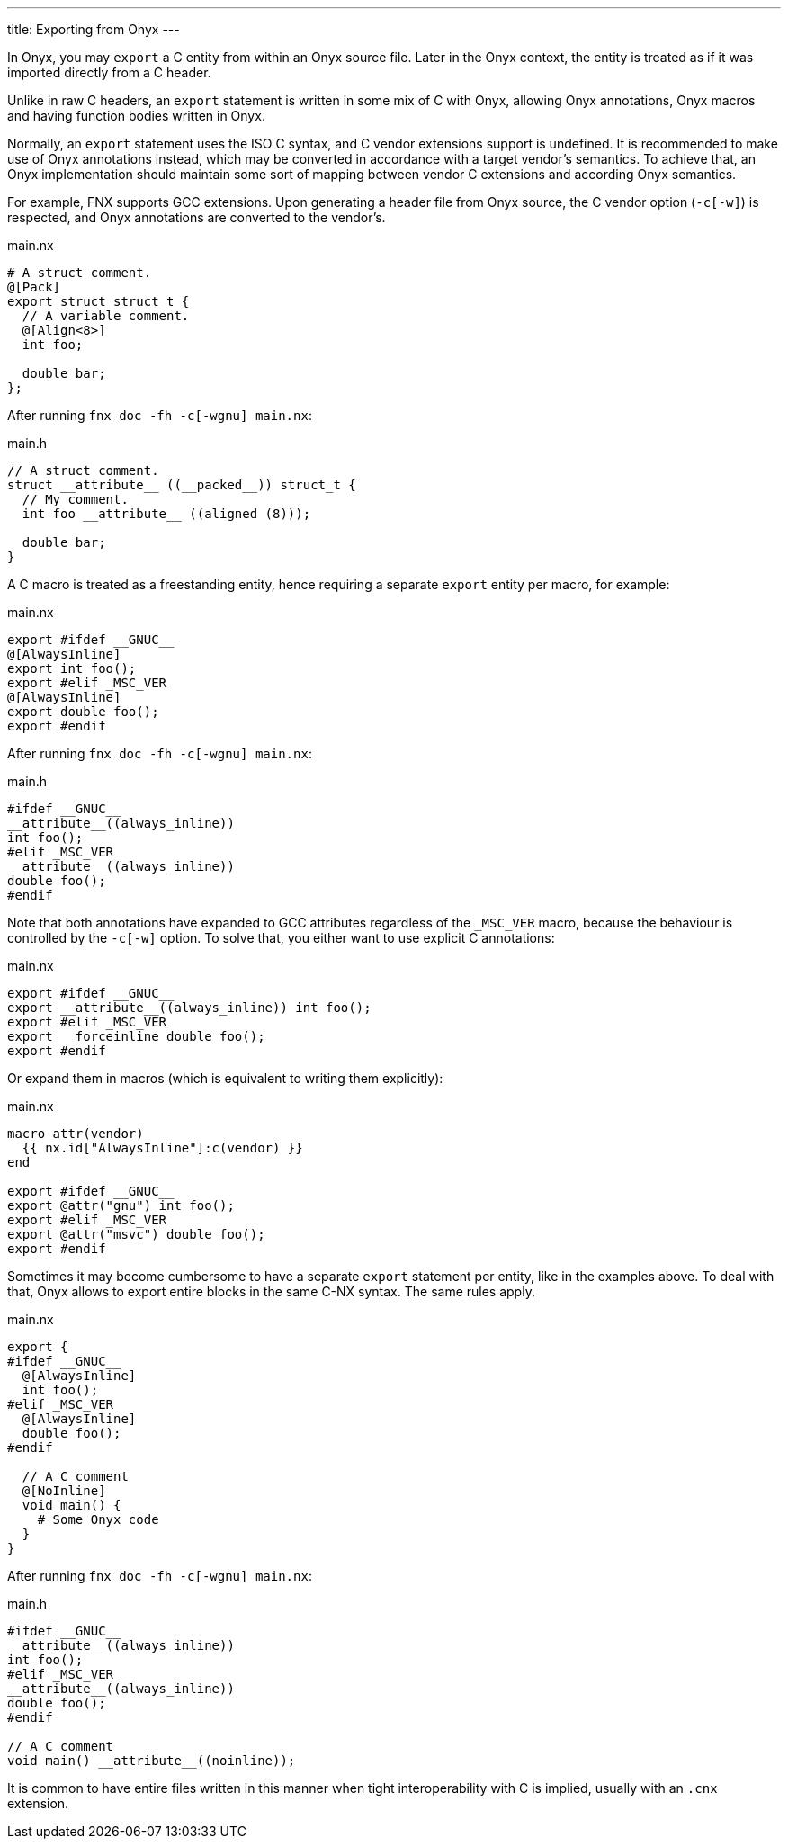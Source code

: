 ---
title: Exporting from Onyx
---

:source-highlighter: highlightjs

In Onyx, you may `export` a C entity from within an Onyx source file.
Later in the Onyx context, the entity is treated as if it was imported directly from a C header.

Unlike in raw C headers, an `export` statement is written in some mix of C with Onyx, allowing Onyx annotations, Onyx macros and having function bodies written in Onyx.

Normally, an `export` statement uses the ISO C syntax, and C vendor extensions support is undefined.
It is recommended to make use of Onyx annotations instead, which may be converted in accordance with a target vendor's semantics.
To achieve that, an Onyx implementation should maintain some sort of mapping between vendor C extensions and according Onyx semantics.

For example, FNX supports GCC extensions.
Upon generating a header file from Onyx source, the C vendor option (`-c[-w]`) is respected, and Onyx annotations are converted to the vendor's.

====
.main.nx
```
# A struct comment.
@[Pack]
export struct struct_t {
  // A variable comment.
  @[Align<8>]
  int foo;

  double bar;
};
```

After running `fnx doc -fh -c[-wgnu] main.nx`:

.main.h
```c
// A struct comment.
struct __attribute__ ((__packed__)) struct_t {
  // My comment.
  int foo __attribute__ ((aligned (8)));

  double bar;
}
```
====

A C macro is treated as a freestanding entity, hence requiring a separate `export` entity per macro, for example:

====
.main.nx
```nx
export #ifdef __GNUC__
@[AlwaysInline]
export int foo();
export #elif _MSC_VER
@[AlwaysInline]
export double foo();
export #endif
```

After running `fnx doc -fh -c[-wgnu] main.nx`:

.main.h
```c
#ifdef __GNUC__
__attribute__((always_inline))
int foo();
#elif _MSC_VER
__attribute__((always_inline))
double foo();
#endif
```

Note that both annotations have expanded to GCC attributes regardless of the `_MSC_VER` macro, because the behaviour is controlled by the `-c[-w]` option.
To solve that, you either want to use explicit C annotations:

.main.nx
```nx
export #ifdef __GNUC__
export __attribute__((always_inline)) int foo();
export #elif _MSC_VER
export __forceinline double foo();
export #endif
```

Or expand them in macros (which is equivalent to writing them explicitly):

.main.nx
```nx
macro attr(vendor)
  {{ nx.id["AlwaysInline"]:c(vendor) }}
end

export #ifdef __GNUC__
export @attr("gnu") int foo();
export #elif _MSC_VER
export @attr("msvc") double foo();
export #endif
```
====

Sometimes it may become cumbersome to have a separate `export` statement per entity, like in the examples above.
To deal with that, Onyx allows to export entire blocks in the same C-NX syntax.
The same rules apply.

====
.main.nx
```nx
export {
#ifdef __GNUC__
  @[AlwaysInline]
  int foo();
#elif _MSC_VER
  @[AlwaysInline]
  double foo();
#endif

  // A C comment
  @[NoInline]
  void main() {
    # Some Onyx code
  }
}
```

After running `fnx doc -fh -c[-wgnu] main.nx`:

.main.h
```c
#ifdef __GNUC__
__attribute__((always_inline))
int foo();
#elif _MSC_VER
__attribute__((always_inline))
double foo();
#endif

// A C comment
void main() __attribute__((noinline));
```
====

It is common to have entire files written in this manner when tight interoperability with C is implied, usually with an `.cnx` extension.
